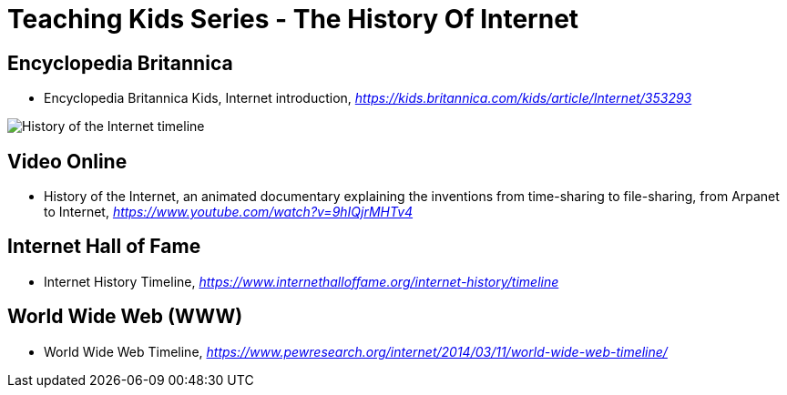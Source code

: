 Teaching Kids Series - The History Of Internet
==============================================

Encyclopedia Britannica
-----------------------

- Encyclopedia Britannica Kids, Internet introduction, _https://kids.britannica.com/kids/article/Internet/353293_

image::History of the Internet timeline.png[History of the Internet timeline]

Video Online
------------

- History of the Internet, an animated documentary explaining the inventions from time-sharing to file-sharing, from Arpanet to Internet, _https://www.youtube.com/watch?v=9hIQjrMHTv4_

Internet Hall of Fame
---------------------

- Internet History Timeline, _https://www.internethalloffame.org/internet-history/timeline_

World Wide Web (WWW)
--------------------

- World Wide Web Timeline, _https://www.pewresearch.org/internet/2014/03/11/world-wide-web-timeline/_
